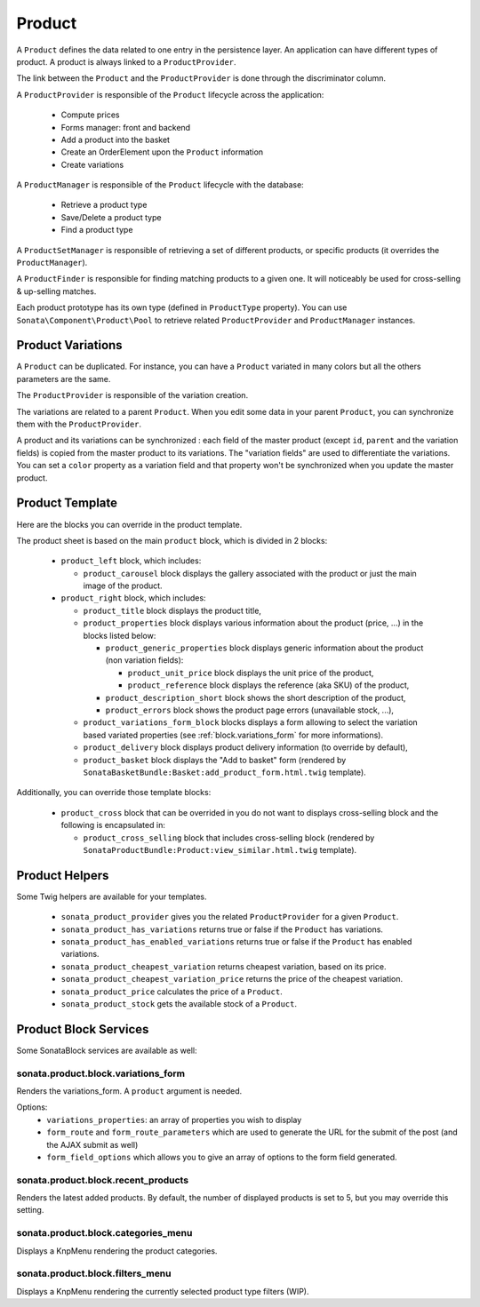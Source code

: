 .. index::
    single: Product
    single: Product; ProductVariations
    single: Product; ProductTemplate
    single: Product; ProductHelpers

=======
Product
=======

A ``Product`` defines the data related to one entry in the persistence layer. An application
can have different types of product. A product is always linked to a ``ProductProvider``.

The link between the ``Product`` and the ``ProductProvider`` is done through the discriminator
column.

A ``ProductProvider`` is responsible of the ``Product`` lifecycle across the application:

  - Compute prices
  - Forms manager: front and backend
  - Add a product into the basket
  - Create an OrderElement upon the ``Product`` information
  - Create variations

A ``ProductManager`` is responsible of the ``Product`` lifecycle with the database:

  - Retrieve a product type
  - Save/Delete a product type
  - Find a product type

A ``ProductSetManager`` is responsible of retrieving a set of different products, or specific products (it overrides the ``ProductManager``).

A ``ProductFinder`` is responsible for finding matching products to a given one. It will noticeably be used for cross-selling & up-selling matches.

Each product prototype has its own type (defined in ``ProductType`` property).
You can use ``Sonata\Component\Product\Pool`` to retrieve related ``ProductProvider`` and ``ProductManager`` instances.

Product Variations
==================

A ``Product`` can be duplicated. For instance, you can have a ``Product`` variated in many
colors but all the others parameters are the same.

The ``ProductProvider`` is responsible of the variation creation.

The variations are related to a parent ``Product``. When you edit some data in your parent
``Product``, you can synchronize them with the ``ProductProvider``.

A product and its variations can be synchronized : each field of the master product (except ``id``, ``parent`` and the variation fields) is copied
from the master product to its variations.
The "variation fields" are used to differentiate the variations. You can set a ``color`` property as a variation field and that property won't be
synchronized when you update the master product.

Product Template
================

Here are the blocks you can override in the product template.

The product sheet is based on the main ``product`` block, which is divided in 2 blocks:

  - ``product_left`` block, which includes:

    - ``product_carousel`` block displays the gallery associated with the product or just the main image of the product.

  - ``product_right`` block, which includes:

    - ``product_title`` block displays the product title,

    - ``product_properties`` block displays various information about the product (price, ...) in the blocks listed below:

      - ``product_generic_properties`` block displays generic information about the product (non variation fields):

        - ``product_unit_price`` block displays the unit price of the product,
        - ``product_reference`` block displays the reference (aka SKU) of the product,
      - ``product_description_short`` block shows the short description of the product,
      - ``product_errors`` block shows the product page errors (unavailable stock, ...),
    - ``product_variations_form_block`` blocks displays a form allowing to select the variation based variated properties (see :ref:`block.variations_form` for more informations).
    - ``product_delivery`` block displays product delivery information (to override by default),
    - ``product_basket`` block displays the "Add to basket" form (rendered by ``SonataBasketBundle:Basket:add_product_form.html.twig`` template).


Additionally, you can override those template blocks:

  - ``product_cross`` block that can be overrided in you do not want to displays cross-selling block and the following is encapsulated in:

    - ``product_cross_selling`` block that includes cross-selling block (rendered by ``SonataProductBundle:Product:view_similar.html.twig`` template).

Product Helpers
===============

Some Twig helpers are available for your templates.

  - ``sonata_product_provider`` gives you the related ``ProductProvider`` for a given ``Product``.
  - ``sonata_product_has_variations`` returns true or false if the ``Product`` has variations.
  - ``sonata_product_has_enabled_variations`` returns true or false if the ``Product`` has enabled variations.
  - ``sonata_product_cheapest_variation`` returns cheapest variation, based on its price.
  - ``sonata_product_cheapest_variation_price`` returns the price of the cheapest variation.
  - ``sonata_product_price`` calculates the price of a ``Product``.
  - ``sonata_product_stock`` gets the available stock of a ``Product``.

Product Block Services
======================

Some SonataBlock services are available as well:

.. _block.variations_form:

sonata.product.block.variations_form
~~~~~~~~~~~~~~~~~~~~~~~~~~~~~~~~~~~~

Renders the variations_form. A ``product`` argument is needed.

Options:
  - ``variations_properties``: an array of properties you wish to display
  - ``form_route`` and ``form_route_parameters`` which are used to generate the URL for the submit of the post (and the AJAX submit as well)
  - ``form_field_options`` which allows you to give an array of options to the form field generated.

sonata.product.block.recent_products
~~~~~~~~~~~~~~~~~~~~~~~~~~~~~~~~~~~~

Renders the latest added products. By default, the number of displayed products is set to 5, but you may override this setting.

sonata.product.block.categories_menu
~~~~~~~~~~~~~~~~~~~~~~~~~~~~~~~~~~~~

Displays a KnpMenu rendering the product categories.

sonata.product.block.filters_menu
~~~~~~~~~~~~~~~~~~~~~~~~~~~~~~~~~

Displays a KnpMenu rendering the currently selected product type filters (WIP).
